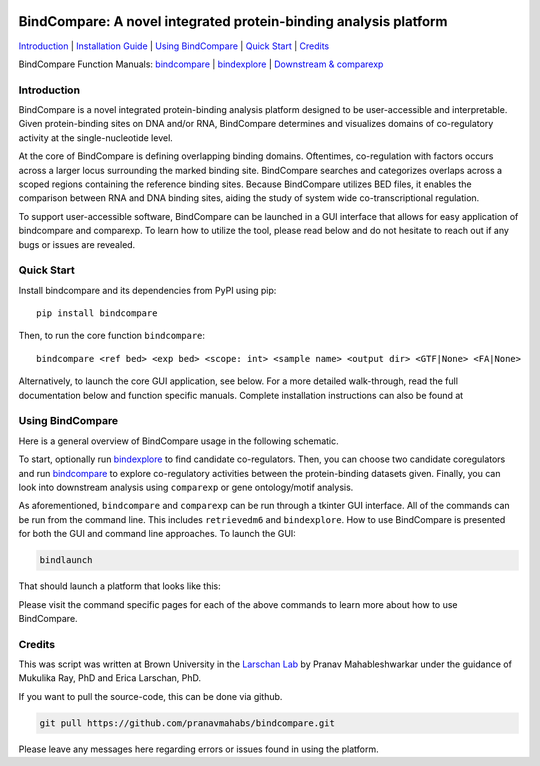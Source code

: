 .. image:: https://github.com/pranavmahabs/bindcompare/blob/main/docs/images/bclogo.png
   :align: center
   :width: 300

=================================================================
BindCompare: A novel integrated protein-binding analysis platform
=================================================================


.. _Installation Guide: https://github.com/pranavmahabs/bindcompare/blob/main/docs/installation.rst
.. _bindcompare: https://github.com/pranavmahabs/bindcompare/blob/main/docs/bindcompare.rst
.. _bindexplore: https://github.com/pranavmahabs/bindcompare/blob/main/docs/bindexplore.rst
.. _Downstream & comparexp: https://github.com/pranavmahabs/bindcompare/blob/main/docs/comparexp.rst

`Introduction`_ 
| `Installation Guide`_ 
| `Using BindCompare`_ 
| `Quick Start`_ 
| `Credits`_

BindCompare Function Manuals: 
`bindcompare`_
| `bindexplore`_
| `Downstream & comparexp`_


Introduction
============

BindCompare is a novel integrated protein-binding analysis platform
designed to be user-accessible and interpretable. Given protein-binding
sites on DNA and/or RNA, BindCompare determines and visualizes domains
of co-regulatory activity at the single-nucleotide level.

At the core of BindCompare is defining overlapping binding domains. 
Oftentimes, co-regulation with factors occurs across a larger locus 
surrounding the marked binding site. BindCompare searches and categorizes
overlaps across a scoped regions containing the reference binding sites. 
Because BindCompare utilizes BED files, it enables the comparison between 
RNA and DNA binding sites, aiding the study of system wide 
co-transcriptional regulation.

To support user-accessible software, BindCompare can be launched in a GUI
interface that allows for easy application of bindcompare and comparexp. To
learn how to utilize the tool, please read below and do not hesitate to 
reach out if any bugs or issues are revealed.

Quick Start
===========

Install bindcompare and its dependencies from PyPI using pip::

   pip install bindcompare

Then, to run the core function ``bindcompare``::

   bindcompare <ref bed> <exp bed> <scope: int> <sample name> <output dir> <GTF|None> <FA|None>

Alternatively, to launch the core GUI application, see below. For 
a more detailed walk-through, read the full documentation below and function specific
manuals. Complete installation instructions can also be found at 

Using BindCompare
=================

Here is a general overview of BindCompare usage in the following schematic.

.. image:: https://github.com/pranavmahabs/bindcompare/blob/main/docs/images/schematic.png
   :align: center
   :width: 400

To start, optionally run `bindexplore`_ to find candidate co-regulators. Then, you
can choose two candidate coregulators and run `bindcompare`_ to explore co-regulatory
activities between the protein-binding datasets given. Finally, you can look into 
downstream analysis using ``comparexp`` or gene ontology/motif analysis. 

As aforementioned, ``bindcompare`` and ``comparexp`` can be run through a tkinter
GUI interface. All of the commands can be run from the command line. This includes
``retrievedm6`` and ``bindexplore``. How to use BindCompare is presented for both 
the GUI and command line approaches. To launch the GUI:

.. code-block:: bash

   bindlaunch

That should launch a platform that looks like this:

.. image:: https://github.com/pranavmahabs/bindcompare/blob/main/docs/images/bindlaunch.png
   :align: center
   :width: 350

Please visit the command specific pages for each of the above commands to learn more
about how to use BindCompare. 

Credits
=======

This was script was written at Brown University in the `Larschan
Lab <https://www.larschanlab.com>`__ by Pranav Mahableshwarkar under
the guidance of Mukulika Ray, PhD and Erica Larschan, PhD. 

If you want to pull the source-code, this can be done via github. 

.. code-block:: bash

   git pull https://github.com/pranavmahabs/bindcompare.git

Please leave any messages here regarding errors or issues found in using the platform. 
